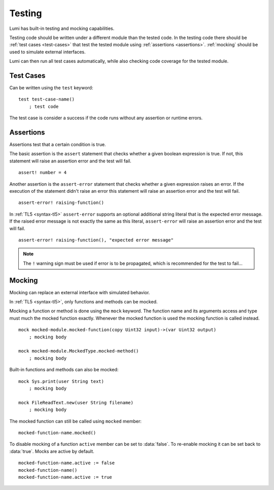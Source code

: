 .. _testing:

Testing
=======

Lumi has built-in testing and mocking capabilities.

Testing code should be written under a different module than the tested code.
In the testing code there should be :ref:`test cases <test-cases>` that test
the tested module using :ref:`assertions <assertions>`. :ref:`mocking` should
be used to simulate external interfaces.

Lumi can then run all test cases automatically, while also checking code
coverage for the tested module.


.. _test-cases:

Test Cases
----------
Can be written using the ``test`` keyword::

   test test-case-name()
       ; test code

The test case is consider a success if the code runs without any assertion
or runtime errors.

.. _assertions:


Assertions
----------
Assertions test that a certain condition is true.

The basic assertion is the ``assert`` statement that checks whether a given
boolean expression is true. If not, this statement will raise an assertion error
and the test will fail. ::

   assert! number = 4

Another assertion is the ``assert-error`` statement that checks whether a given
expression raises an error. If the execution of the statement didn't raise an
error this statement will raise an assertion error and the test will fail. ::

   assert-error! raising-function()

In :ref:`TL5 <syntax-tl5>` ``assert-error`` supports an optional additional
string literal that is the expected error message. If the raised error message
is not exactly the same as this literal, ``assert-error`` will raise an
assertion error and the test will fail. ::

   assert-error! raising-function(), "expected error message"

.. note::
   The ``!`` warning sign must be used if error is to be propagated, which is
   recommended for the test to fail...


.. _mocking:

Mocking
-------
Mocking can replace an external interface with simulated behavior.

In :ref:`TL5 <syntax-tl5>`, only functions and methods can be mocked.

Mocking a function or method is done using the ``mock`` keyword. The function
name and its arguments access and type must much the mocked function exactly.
Whenever the mocked function is used the mocking function is called instead. ::

   mock mocked-module.mocked-function(copy Uint32 input)->(var Uint32 output)
       ; mocking body

   mock mocked-module.MockedType.mocked-method()
       ; mocking body

Built-in functions and methods can also be mocked::

   mock Sys.print(user String text)
       ; mocking body

   mock FileReadText.new(user String filename)
       ; mocking body

The mocked function can still be called using ``mocked`` member::

   mocked-function-name.mocked()

To disable mocking of a function ``active`` member can be set to
:data:`false`. To re-enable mocking it can be set back to :data:`true`.
Mocks are active by default. ::

      mocked-function-name.active := false
      mocked-function-name()
      mocked-function-name.active := true
